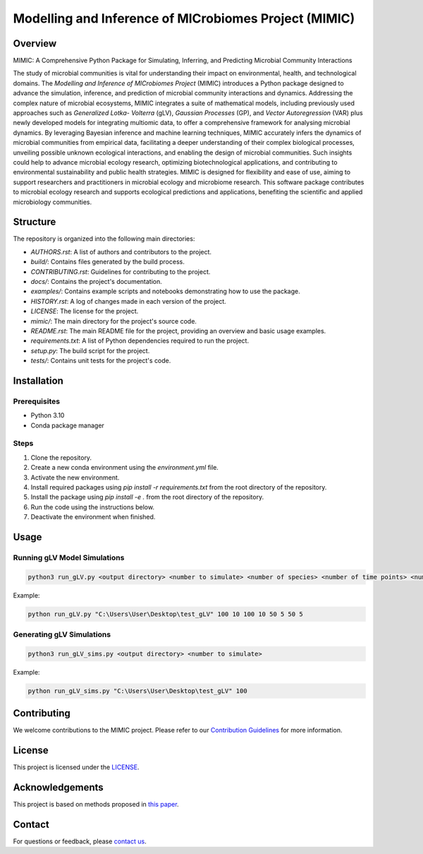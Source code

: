 ===========================================================
Modelling and Inference of MICrobiomes Project (MIMIC)
===========================================================

Overview
---------

MIMIC: A Comprehensive Python Package for Simulating, Inferring, and Predicting 
Microbial Community Interactions

The study of microbial communities is vital for understanding their impact on 
environmental, health, and technological domains. The *Modelling and Inference of 
MICrobiomes Project* (MIMIC) introduces a Python package designed to advance the 
simulation, inference, and prediction of microbial community interactions and dynamics. 
Addressing the complex nature of microbial ecosystems, MIMIC integrates a suite of 
mathematical models, including previously used approaches such as *Generalized Lotka-
Volterra* (gLV), *Gaussian Processes* (GP), and *Vector Autoregression* (VAR) plus 
newly developed models for integrating multiomic data, to offer a comprehensive 
framework for analysing microbial dynamics. By leveraging Bayesian inference and 
machine learning techniques, MIMIC accurately infers the dynamics of microbial 
communities from empirical data, facilitating a deeper understanding of their complex 
biological processes, unveiling possible unknown ecological interactions, and enabling 
the design of microbial communities. Such insights could help to advance microbial 
ecology research, optimizing biotechnological applications, and contributing to 
environmental sustainability and public health strategies. MIMIC is designed for 
flexibility and ease of use, aiming to support researchers and practitioners in 
microbial ecology and microbiome research. This software package contributes to 
microbial ecology research and supports ecological predictions and applications, 
benefiting the scientific and applied microbiology communities.


Structure
-----------

The repository is organized into the following main directories:

- `AUTHORS.rst`: A list of authors and contributors to the project.
- `build/`: Contains files generated by the build process.
- `CONTRIBUTING.rst`: Guidelines for contributing to the project.
- `docs/`: Contains the project's documentation.
- `examples/`: Contains example scripts and notebooks demonstrating how to use the package.
- `HISTORY.rst`: A log of changes made in each version of the project.
- `LICENSE`: The license for the project.
- `mimic/`: The main directory for the project's source code.
- `README.rst`: The main README file for the project, providing an overview and basic usage examples.
- `requirements.txt`: A list of Python dependencies required to run the project.
- `setup.py`: The build script for the project.
- `tests/`: Contains unit tests for the project's code.

Installation
--------------

Prerequisites
^^^^^^^^^^^^^

* Python 3.10
* Conda package manager

Steps
^^^^^

#. Clone the repository.
#. Create a new conda environment using the `environment.yml` file.
#. Activate the new environment.
#. Install required packages using `pip install -r requirements.txt` from the root directory of the repository.
#. Install the package using `pip install -e .` from the root directory of the repository.
#. Run the code using the instructions below.
#. Deactivate the environment when finished.

Usage
-------

Running gLV Model Simulations
^^^^^^^^^^^^^^^^^^^^^^^^^^^^^

.. code-block:: bash

    python3 run_gLV.py <output directory> <number to simulate> <number of species> <number of time points> <number of replicates> <number of time points to fit> <number of replicates to fit> <number of time points to predict> <number of replicates to predict>

Example:

.. code-block:: bash

    python run_gLV.py "C:\Users\User\Desktop\test_gLV" 100 10 100 10 50 5 50 5

Generating gLV Simulations
^^^^^^^^^^^^^^^^^^^^^^^^^^

.. code-block:: bash

    python3 run_gLV_sims.py <output directory> <number to simulate>

Example:

.. code-block:: bash

    python run_gLV_sims.py "C:\Users\User\Desktop\test_gLV" 100

Contributing
-------------

We welcome contributions to the MIMIC project. Please refer to our `Contribution Guidelines <CONTRIBUTING.rst>`_ for more information.

License
--------

This project is licensed under the `LICENSE <LICENSE>`_.

Acknowledgements
------------------

This project is based on methods proposed in `this paper <https://onlinelibrary.wiley.com/doi/full/10.1002/bies.201600188>`_.

Contact
--------

For questions or feedback, please `contact us <mailto:contact@example.com>`_.


